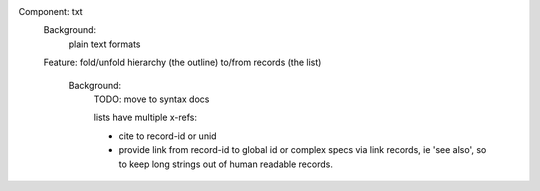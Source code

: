Component: txt
  Background:
     plain text formats

  Feature: fold/unfold hierarchy (the outline) to/from records (the list)

    Background:
      TODO: move to syntax docs

      lists have multiple x-refs:

      - cite to record-id or unid
      - provide link from record-id to global id or complex specs via link
        records, ie 'see also', so to keep long strings out of human readable
        records.

